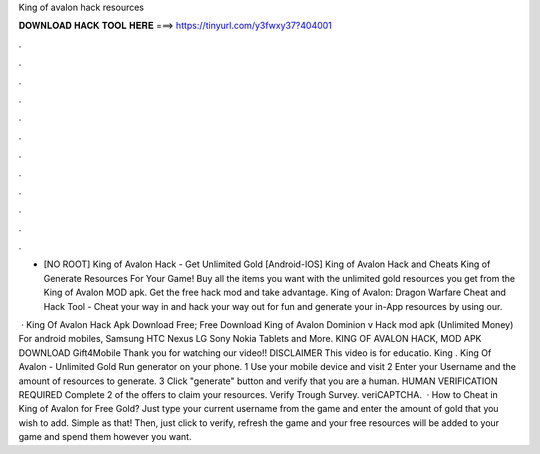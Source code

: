 King of avalon hack resources



𝐃𝐎𝐖𝐍𝐋𝐎𝐀𝐃 𝐇𝐀𝐂𝐊 𝐓𝐎𝐎𝐋 𝐇𝐄𝐑𝐄 ===> https://tinyurl.com/y3fwxy37?404001



.



.



.



.



.



.



.



.



.



.



.



.

- [NO ROOT] King of Avalon Hack - Get Unlimited Gold [Android-IOS] King of Avalon Hack and Cheats King of Generate Resources For Your Game! Buy all the items you want with the unlimited gold resources you get from the King of Avalon MOD apk. Get the free hack mod and take advantage. King of Avalon: Dragon Warfare Cheat and Hack Tool - Cheat your way in and hack your way out for fun and generate your in-App resources by using our.

 · King Of Avalon Hack Apk Download Free; Free Download King of Avalon Dominion v Hack mod apk (Unlimited Money) For android mobiles, Samsung HTC Nexus LG Sony Nokia Tablets and More. KING OF AVALON HACK, MOD APK DOWNLOAD Gift4Mobile Thank you for watching our video!! DISCLAIMER This video is for educatio. King . King Of Avalon - Unlimited Gold Run generator on your phone. 1 Use your mobile device and visit  2 Enter your Username and the amount of resources to generate. 3 Click "generate" button and verify that you are a human. HUMAN VERIFICATION REQUIRED Complete 2 of the offers to claim your resources. Verify Trough Survey. veriCAPTCHA.  · How to Cheat in King of Avalon for Free Gold? Just type your current username from the game and enter the amount of gold that you wish to add. Simple as that! Then, just click to verify, refresh the game and your free resources will be added to your game and spend them however you want.

